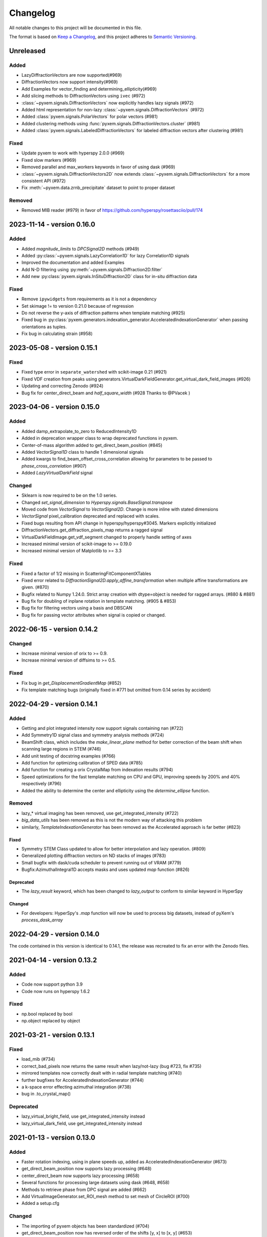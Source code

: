 =========
Changelog
=========

All notable changes to this project will be documented in this file.

The format is based on `Keep a Changelog <https://keepachangelog.com/en/1.0.0/>`_,
and this project adheres to `Semantic Versioning <https://semver.org/spec/v2.0.0.html>`_.

Unreleased
==========
Added
-----
- LazyDiffractionVectors are now supported(#969)
- DiffractionVectors now support intensity(#969)
- Add Examples for vector_finding and determining_ellipticity(#969)
- Add slicing methods to DiffractionVectors using ``ivec`` (#972)
- :class:`~pyxem.signals.DiffractionVectors` now explicitly handles lazy signals (#972)
- Added html representation for non-lazy :class:`~pyxem.signals.DiffractionVectors` (#972)
- Added :class:`pyxem.signals.PolarVectors` for polar vectors (#981)
- Added clustering methods using :func:`pyxem.signals.DiffractionVectors.cluster` (#981)
- Added :class:`pyxem.signals.LabeledDiffractionVectors` for labeled diffraction vectors after clustering (#981)

Fixed
-----
- Update pyxem to work with hyperspy 2.0.0 (#969)
- Fixed slow markers (#969)
- Removed parallel and max_workers keywords in favor of using dask (#969)
- :class:`~pyxem.signals.DiffractionVectors2D` now extends :class:`~pyxem.signals.DiffractionVectors`
  for a more consistent API (#972)
- Fix :meth:`~pyxem.data.zrnb_precipitate` dataset to point to proper dataset

Removed
-------
- Removed MIB reader (#979) in favor of https://github.com/hyperspy/rosettasciio/pull/174

2023-11-14 - version 0.16.0
===========================

Added
-----
- Added `magnitude_limits` to `DPCSignal2D` methods (#949)
- Added :py:class:`~pyxem.signals.LazyCorrelation1D` for lazy Correlation1D signals
- Improved the documentation and added Examples
- Add N-D filtering using :py:meth:`~pyxem.signals.Diffraction2D.filter`
- Add new :py:class:`pyxem.signals.InSituDiffraction2D` class for in-situ diffraction data

Fixed
-----
- Remove ``ipywidgets`` from requirements as it is not a dependency
- Set skimage != to version 0.21.0 because of regression
- Do not reverse the y-axis of diffraction patterns when template matching (#925)
- Fixed bug in :py:class:`pyxem.generators.indexation_generator.AcceleratedIndexationGenerator` when
  passing orientations as tuples.
- Fix bug in calculating strain (#958)


2023-05-08 - version 0.15.1
===========================

Fixed
-----
- Fixed type error in ``separate_watershed`` with scikit-image 0.21 (#921)
- Fixed VDF creation from peaks using generators.VirtualDarkFieldGenerator.get_virtual_dark_field_images (#926)
- Updating and correcting Zenodo (#924)
- Bug fix for center_direct_beam and `half_square_width` (#928 Thanks to @PVacek )


2023-04-06 - version 0.15.0
===========================

Added
-----
- Added damp_extrapolate_to_zero to ReducedIntensity1D
- Added in deprecation wrapper class to wrap deprecated functions in pyxem.
- Center-of-mass algorithm added to get_direct_beam_position (#845)
- Added `VectorSignal1D` class to handle 1 dimensional signals
- Added kwargs to find_beam_offset_cross_correlation allowing for parameters
  to be passed to `phase_cross_correlation` (#907)
- Added `LazyVirtualDarkField` signal

Changed
-------
- Sklearn is now required to be on the 1.0 series.
- Changed `set_signal_dimension` to `Hyperspy.signals.BaseSignal.transpose`
- Moved code from `VectorSignal` to `VectorSignal2D`.  Change is more inline with stated dimensions
- `VectorSignal` pixel_calibration deprecated and replaced with scales.
- Fixed bugs resulting from API change in hyperspy/hyperspy#3045. Markers explicitly initialized
- DiffractionVectors.get_diffraction_pixels_map returns a ragged signal
- VirtualDarkFieldImage.get_vdf_segment changed to properly handle setting of axes
- Increased minimal version of scikit-image to >= 0.19.0
- Increased minimal version of Matplotlib to >= 3.3

Fixed
-----
- Fixed a factor of 1/2 missing in ScatteringFitComponentXTables
- Fixed error related to `DiffractionSignal2D.apply_affine_transformation` when multiple affine transformations are given. (#870)
- Bugfix related to Numpy 1.24.0. Strict array creation with dtype=object is needed
  for ragged arrays. (#880 & #881)
- Bug fix for doubling of inplane rotation in template matching.  (#905 & #853)
- Bug fix for filtering vectors using a basis and DBSCAN
- Bug fix for passing vector attributes when signal is copied or changed.


2022-06-15 - version 0.14.2
===========================

Changed
-------
- Increase minimal version of orix to >= 0.9.
- Increase minimal version of diffsims to >= 0.5.

Fixed
-----
- Fix bug in `get_DisplacementGradientMap` (#852)
- Fix template matching bugs (originally fixed in #771 but omitted from 0.14 series by accident)

2022-04-29 - version 0.14.1
===========================

Added
-----
- Getting and plot integrated intensity now support signals containing nan (#722)
- Add Symmetry1D signal class and symmetry analysis methods (#724)
- BeamShift class, which includes the `make_linear_plane` method for better correction of the beam shift when scanning large regions in STEM (#746)
- Add unit testing of docstring examples (#766)
- Add function for optimizing calibration of SPED data (#785)
- Add function for creating a orix CrystalMap from indexation results (#794)
- Speed optimizations for the fast template matching on CPU and GPU, improving speeds by 200% and 40% respectively (#796)
- Added the ability to determine the center and ellipticity using the `determine_ellipse` function.

Removed
-------
- lazy_* virtual imaging has been removed, use get_integrated_intensity (#722)
- `big_data_utils` has been removed as this is not the modern way of attacking this problem
- similarly, `TemplateIndexationGenerator` has been removed as the Accelerated approach is far better (#823)

Fixed
^^^^^
- Symmetry STEM Class updated to allow for better interpolation and lazy operation. (#809)
- Generalized plotting diffraction vectors on ND stacks of images (#783)
- Small bugfix with dask/cuda scheduler to prevent running out of VRAM (#779)
- Bugfix:AzimuthalIntegral1D accepts masks and uses updated `map` function (#826)

Deprecated
^^^^^^^^^^
- The `lazy_result` keyword, which has been changed to `lazy_output` to conform to similar keyword in HyperSpy

Changed
^^^^^^^
- For developers: HyperSpy's `.map` function will now be used to process big datasets, instead of pyXem's `process_dask_array`

2022-04-29 - version 0.14.0
===========================

The code contained in this version is identical to 0.14.1, the release was
recreated to fix an error with the Zenodo files.


2021-04-14 - version 0.13.2
===========================

Added
-----
- Code now support python 3.9
- Code now runs on hyperspy 1.6.2

Fixed
-----
- np.bool replaced by bool
- np.object replaced by object

2021-03-21 - version 0.13.1
===========================

Fixed
-----
- load_mib (#734)
- correct_bad_pixels now returns the same result when lazy/not-lazy (bug #723, fix #735)
- mirrored templates now correctly dealt with in radial template matching (#740)
- further bugfixes for AcceleratedIndexationGenerator (#744)
- a k-space error effecting azimuthal integration (#738)
- bug in .to_crystal_map()

Deprecated
----------
- lazy_virtual_bright_field, use get_integrated_intensity instead
- lazy_virtual_dark_field, use get_integrated_intensity instead

2021-01-13 - version 0.13.0
===========================

Added
-----
- Faster rotation indexing, using in plane speeds up, added as AcceleratedIndexationGenerator (#673)
- get_direct_beam_position now supports lazy processing (#648)
- center_direct_beam now supports lazy processing (#658)
- Several functions for processing large datasets using dask (#648, #658)
- Methods to retrieve phase from DPC signal are added (#662)
- Add VirtualImageGenerator.set_ROI_mesh method to set mesh of CircleROI (#700)
- Added a setup.cfg

Changed
-------
- The importing of pyxem objects has been standardized (#704)
- get_direct_beam_position now has reversed order of the shifts [y, x] to [x, y] (#653)
- .apply_affine_transform now uses a default order of 1 (changed from 3)
- find_peaks is now provided by hyperspy, method 'xc' now called 'template_matching'
- virtual_annular_dark_field and virtual_bright_field renamed; now have a `lazy\_` prefixing (#698)
- Plotting large, lazy, datasets will be much faster now (#655)
- Calibration workflow has been altered (see PR #640 for details)
- Azimuthal integration has been refactored (see PRs #625,#676 for details)

Removed
-------
- Diffraction2D.remove_dead_pixels has been removed, use .correct_bad_pixels (#681)
- Diffraction2D.remove_background, has been moved to .subtract_diffraction_background (#697)
- The diffraction_component and scalable_reference_pattern modules have been removed (#674)
- local_gaussian_method for subpixel refinement has been removed
- utils.plot removed, functionality now in signals.diffraction_vectors
- utils.subpixelrefinement_utils removed, functionality in subpxielrefinement_generator
- utils.dpc_tools removed, either downstreamed to diffsims or up to differential_phase_contrast.py
- utils.diffraction_tools removed, downstreamed to diffsims
- utils.sim_utils removed, instead use the relevant diffsims functionality
- utils.calibration_utils removed, downstreamed to diffsims

2020-12-02 - version 0.12.3
===========================

Changed
-------
- CI is now provided by github actions
- Code now depends on hyperspy==1.6.1 and skimage>=0.17.0

2020-10-04 - version 0.12.2
===========================

Added
-----
- This project now keeps a Changelog

Changed
-------
- Slow tests now don't run by default
- Depend only on hyperspy-base and pyfai-base
